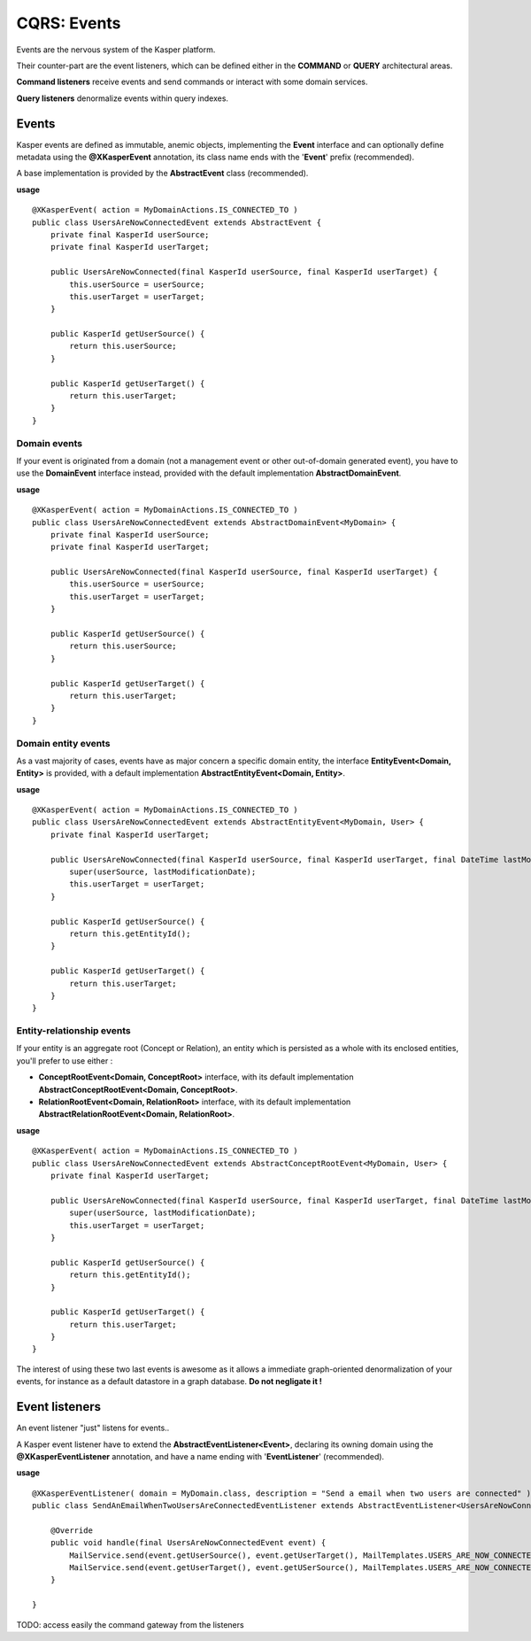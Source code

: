 .. _events:

CQRS: Events
============

Events are the nervous system of the Kasper platform.

Their counter-part are the event listeners, which can be defined either in the **COMMAND** or **QUERY**
architectural areas.

**Command listeners** receive events and send commands or interact with some domain services.

**Query listeners** denormalize events within query indexes.

Events
------

Kasper events are defined as immutable, anemic objects, implementing the **Event**  interface and
can optionally define metadata using the **@XKasperEvent** annotation, its class name ends with the
'**Event**' prefix (recommended).

A base implementation is provided by the **AbstractEvent** class (recommended).

**usage** ::

    @XKasperEvent( action = MyDomainActions.IS_CONNECTED_TO )
    public class UsersAreNowConnectedEvent extends AbstractEvent {
        private final KasperId userSource;
        private final KasperId userTarget; 

        public UsersAreNowConnected(final KasperId userSource, final KasperId userTarget) {
            this.userSource = userSource;
            this.userTarget = userTarget;
        }

        public KasperId getUserSource() {
            return this.userSource;
        }

        public KasperId getUserTarget() {
            return this.userTarget;
        }
    }

Domain events
^^^^^^^^^^^^^

If your event is originated from a domain (not a management event or other out-of-domain generated event), you have to
use the **DomainEvent** interface instead, provided with the default implementation **AbstractDomainEvent**.

**usage** ::

    @XKasperEvent( action = MyDomainActions.IS_CONNECTED_TO )
    public class UsersAreNowConnectedEvent extends AbstractDomainEvent<MyDomain> {
        private final KasperId userSource;
        private final KasperId userTarget; 

        public UsersAreNowConnected(final KasperId userSource, final KasperId userTarget) {
            this.userSource = userSource;
            this.userTarget = userTarget;
        }

        public KasperId getUserSource() {
            return this.userSource;
        }

        public KasperId getUserTarget() {
            return this.userTarget;
        }
    }


Domain entity events
^^^^^^^^^^^^^^^^^^^^

As a vast majority of cases, events have as major concern a specific domain entity, the interface **EntityEvent<Domain, Entity>** is
provided, with a default implementation **AbstractEntityEvent<Domain, Entity>**.

**usage** ::

    @XKasperEvent( action = MyDomainActions.IS_CONNECTED_TO )
    public class UsersAreNowConnectedEvent extends AbstractEntityEvent<MyDomain, User> {
        private final KasperId userTarget; 

        public UsersAreNowConnected(final KasperId userSource, final KasperId userTarget, final DateTime lastModificationDate) {
            super(userSource, lastModificationDate);
            this.userTarget = userTarget;
        }

        public KasperId getUserSource() {
            return this.getEntityId();
        }

        public KasperId getUserTarget() {
            return this.userTarget;
        }
    }

Entity-relationship events
^^^^^^^^^^^^^^^^^^^^^^^^^^

If your entity is an aggregate root (Concept or Relation), an entity which is persisted as a whole with its enclosed entities, you'll prefer to use either :

- **ConceptRootEvent<Domain, ConceptRoot>** interface, with its default implementation **AbstractConceptRootEvent<Domain, ConceptRoot>**.
- **RelationRootEvent<Domain, RelationRoot>** interface, with its default implementation **AbstractRelationRootEvent<Domain, RelationRoot>**.

**usage** ::

    @XKasperEvent( action = MyDomainActions.IS_CONNECTED_TO )
    public class UsersAreNowConnectedEvent extends AbstractConceptRootEvent<MyDomain, User> {
        private final KasperId userTarget; 

        public UsersAreNowConnected(final KasperId userSource, final KasperId userTarget, final DateTime lastModificationDate) {
            super(userSource, lastModificationDate);
            this.userTarget = userTarget;
        }

        public KasperId getUserSource() {
            return this.getEntityId();
        }

        public KasperId getUserTarget() {
            return this.userTarget;
        }
    }

The interest of using these two last events is awesome as it allows a immediate graph-oriented denormalization of your events, for instance
as a default datastore in a graph database. **Do not negligate it !**


Event listeners
---------------

An event listener "just" listens for events..

A Kasper event listener have to extend the **AbstractEventListener<Event>**, declaring its owning domain using the **@XKasperEventListener** annotation,
and have a name ending with '**EventListener**' (recommended).

**usage** ::

    @XKasperEventListener( domain = MyDomain.class, description = "Send a email when two users are connected" )
    public class SendAnEmailWhenTwoUsersAreConnectedEventListener extends AbstractEventListener<UsersAreNowConnectedEvent> {

        @Override
        public void handle(final UsersAreNowConnectedEvent event) {
            MailService.send(event.getUserSource(), event.getUserTarget(), MailTemplates.USERS_ARE_NOW_CONNECTED);            
            MailService.send(event.getUserTarget(), event.getUSerSource(), MailTemplates.USERS_ARE_NOW_CONNECTED);            
        }

    }


TODO: access easily the command gateway from the listeners
